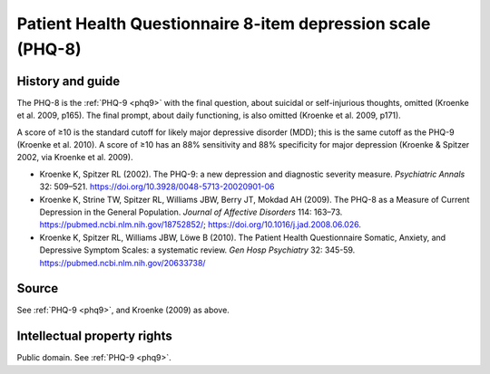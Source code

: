 ..  docs/source/tasks/phq8.rst

..  Copyright (C) 2012, University of Cambridge, Department of Psychiatry.
    Created by Rudolf Cardinal (rnc1001@cam.ac.uk).
    .
    This file is part of CamCOPS.
    .
    CamCOPS is free software: you can redistribute it and/or modify
    it under the terms of the GNU General Public License as published by
    the Free Software Foundation, either version 3 of the License, or
    (at your option) any later version.
    .
    CamCOPS is distributed in the hope that it will be useful,
    but WITHOUT ANY WARRANTY; without even the implied warranty of
    MERCHANTABILITY or FITNESS FOR A PARTICULAR PURPOSE. See the
    GNU General Public License for more details.
    .
    You should have received a copy of the GNU General Public License
    along with CamCOPS. If not, see <http://www.gnu.org/licenses/>.

.. _phq8:

Patient Health Questionnaire 8-item depression scale (PHQ-8)
------------------------------------------------------------

History and guide
~~~~~~~~~~~~~~~~~

The PHQ-8 is the :ref:`PHQ-9 <phq9>` with the final question, about suicidal or
self-injurious thoughts, omitted (Kroenke et al. 2009, p165). The final prompt,
about daily functioning, is also omitted (Kroenke et al. 2009, p171).

A score of ≥10 is the standard cutoff for likely major depressive disorder
(MDD); this is the same cutoff as the PHQ-9 (Kroenke et al. 2010). A score of
≥10 has an 88% sensitivity and 88% specificity for major depression (Kroenke &
Spitzer 2002, via Kroenke et al. 2009).

- Kroenke K, Spitzer RL (2002).
  The PHQ-9: a new depression and diagnostic severity measure.
  *Psychiatric Annals* 32: 509–521.
  https://doi.org/10.3928/0048-5713-20020901-06

- Kroenke K, Strine TW, Spitzer RL, Williams JBW, Berry JT, Mokdad AH (2009).
  The PHQ-8 as a Measure of Current Depression in the General Population.
  *Journal of Affective Disorders* 114: 163–73.
  https://pubmed.ncbi.nlm.nih.gov/18752852/;
  https://doi.org/10.1016/j.jad.2008.06.026.

- Kroenke K, Spitzer RL, Williams JBW, Löwe B (2010).
  The Patient Health Questionnaire Somatic, Anxiety, and Depressive Symptom
  Scales: a systematic review.
  *Gen Hosp Psychiatry* 32: 345-59.
  https://pubmed.ncbi.nlm.nih.gov/20633738/


Source
~~~~~~

See :ref:`PHQ-9 <phq9>`, and Kroenke (2009) as above.


Intellectual property rights
~~~~~~~~~~~~~~~~~~~~~~~~~~~~

Public domain. See :ref:`PHQ-9 <phq9>`.
